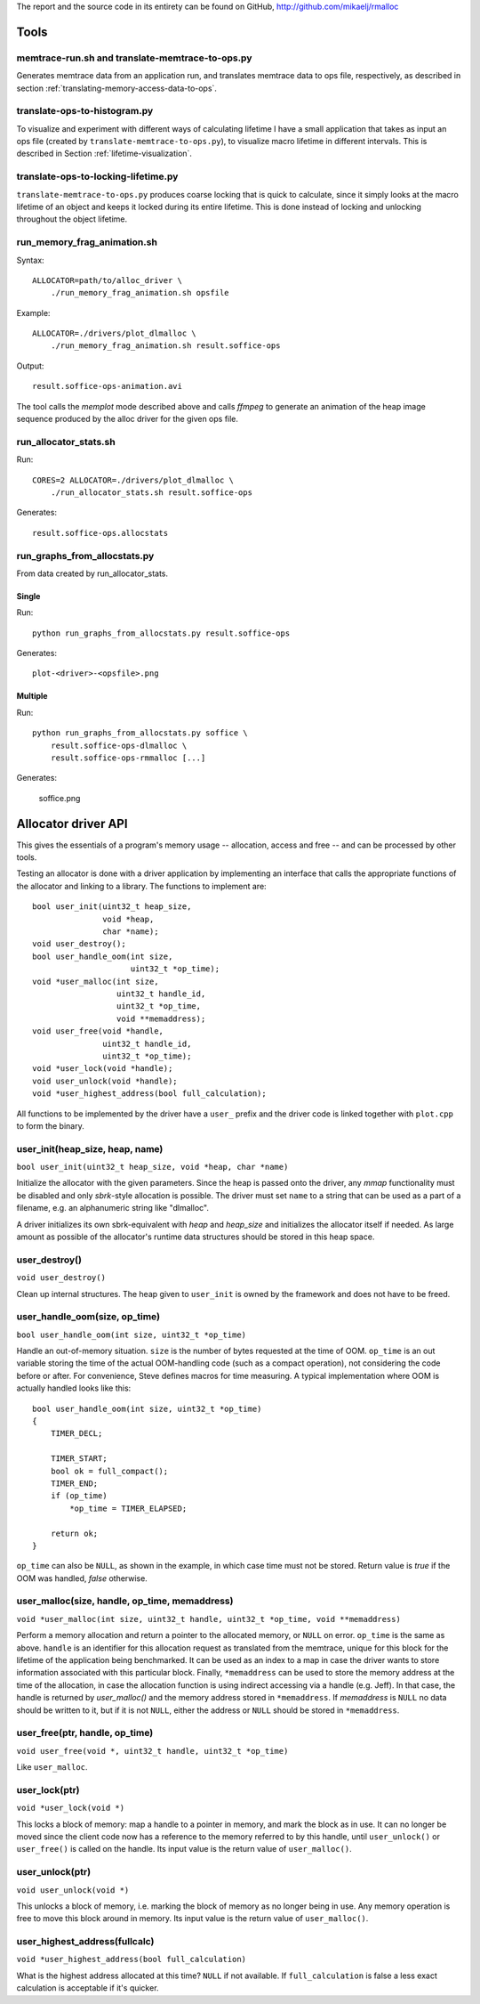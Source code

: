 .. raw:: latex

    \chapter{Appendix
        \label{chapter-appendix}}


The report and the source code in its entirety can be found on GitHub, http://github.com/mikaelj/rmalloc

Tools
======
memtrace-run.sh and translate-memtrace-to-ops.py
~~~~~~~~~~~~~~~~~~~~~~~~~~~~~~~~~~~~~~~~~~~~~~~~~~~~~~~~
Generates memtrace data from an application run, and translates memtrace data to ops file, respectively, as described in
section :ref:`translating-memory-access-data-to-ops`.

translate-ops-to-histogram.py
~~~~~~~~~~~~~~~~~~~~~~~~~~~~~~~~~~
To visualize and experiment with different ways of calculating lifetime I have a small application that takes as input
an ops file (created by ``translate-memtrace-to-ops.py``), to visualize macro lifetime in different
intervals. This is described in Section :ref:`lifetime-visualization`.

translate-ops-to-locking-lifetime.py
~~~~~~~~~~~~~~~~~~~~~~~~~~~~~~~~~~~~~~~~~~~~~~~
``translate-memtrace-to-ops.py`` produces coarse locking that is quick to calculate, since it simply looks at the macro
lifetime of an object and keeps it locked during its entire lifetime.  This is done instead of locking
and unlocking throughout the object lifetime. 

run_memory_frag_animation.sh
~~~~~~~~~~~~~~~~~~~~~~~~~~~~~~~~~~~~~~
Syntax::

    ALLOCATOR=path/to/alloc_driver \
        ./run_memory_frag_animation.sh opsfile

Example::

    ALLOCATOR=./drivers/plot_dlmalloc \
        ./run_memory_frag_animation.sh result.soffice-ops

Output::

    result.soffice-ops-animation.avi

The tool calls the *memplot* mode described above and calls *ffmpeg* to generate an animation of the heap image sequence
produced by the alloc driver for the given ops file.


run_allocator_stats.sh
~~~~~~~~~~~~~~~~~~~~~~~~~~~~~~~~~~~~~~
Run::

    CORES=2 ALLOCATOR=./drivers/plot_dlmalloc \
        ./run_allocator_stats.sh result.soffice-ops

Generates::

    result.soffice-ops.allocstats

.. raw:: TODO! This belogns to maxmem calculation

    Heap size in allocstats mode is set to this value, increased by 5% until there is no OOM on the last
    operation, to make sure that the entire program can be run in full at least once.


.. raw:: comment-na

    run_allocator_stats_payload.sh
    -------------------------------
    T O D O: document me!


run_graphs_from_allocstats.py
~~~~~~~~~~~~~~~~~~~~~~~~~~~~~~~~~~~~
From data created by run_allocator_stats.

Single
-----------
Run::

    python run_graphs_from_allocstats.py result.soffice-ops

Generates::

    plot-<driver>-<opsfile>.png

Multiple
-------------
Run::

    python run_graphs_from_allocstats.py soffice \
        result.soffice-ops-dlmalloc \
        result.soffice-ops-rmmalloc [...]

Generates:

    soffice.png

Allocator driver API
============================
This gives the essentials of a program's memory usage -- allocation, access and free -- and can be processed by other
tools.

Testing an allocator is done with a driver application by implementing an interface that calls the appropriate functions
of the allocator and linking to a library. The functions to implement are::

    bool user_init(uint32_t heap_size,
                   void *heap,
                   char *name);
    void user_destroy();
    bool user_handle_oom(int size,
                         uint32_t *op_time);
    void *user_malloc(int size,
                      uint32_t handle_id,
                      uint32_t *op_time,
                      void **memaddress);
    void user_free(void *handle,
                   uint32_t handle_id,
                   uint32_t *op_time);
    void *user_lock(void *handle);
    void user_unlock(void *handle);
    void *user_highest_address(bool full_calculation);

All functions to be implemented by the driver have a ``user_`` prefix and the driver code is linked together with
``plot.cpp`` to form the binary. 

user_init(heap_size, heap, name)
~~~~~~~~~~~~~~~~~~~~~~~~~~~~~~~~~~~~~~~~~~~~~~~~~~~~~~~~~~~~~~~~~~
``bool user_init(uint32_t heap_size, void *heap, char *name)``

Initialize the allocator with the given parameters.  Since the heap is passed onto the driver, any *mmap* functionality
must be disabled and only *sbrk*-style allocation is possible. The driver must set ``name`` to a string that can be
used as a part of a filename, e.g. an alphanumeric string like "dlmalloc".

A driver initializes its own sbrk-equivalent with *heap* and  *heap_size* and initializes the allocator itself if
needed. As large amount as possible of the allocator's runtime data structures should be stored in this heap space.

user_destroy()
~~~~~~~~~~~~~~~~~~~~~~~~~~~~~~~~~~~~~~~~~~~~~~~~~~~~~~~~
``void user_destroy()``

Clean up internal structures. The heap given to ``user_init`` is owned by the framework and does not have to be freed.

user_handle_oom(size, op_time)
~~~~~~~~~~~~~~~~~~~~~~~~~~~~~~~~~~~~~~~~~~~~~~~~~~~~~~~~
``bool user_handle_oom(int size, uint32_t *op_time)``

Handle an out-of-memory situation. ``size`` is the number of bytes requested at the time of OOM.
``op_time`` is an out variable storing the time of the actual OOM-handling code (such as a compact operation), not
considering the code before or after. For convenience, Steve defines macros for time measuring.  A typical
implementation where OOM is actually handled looks like this::
    
    bool user_handle_oom(int size, uint32_t *op_time)
    {
        TIMER_DECL;

        TIMER_START;
        bool ok = full_compact();
        TIMER_END;
        if (op_time)
            *op_time = TIMER_ELAPSED;

        return ok;
    }

``op_time`` can also be ``NULL``, as shown in the example, in which case time must not be stored. Return value is *true*
if the OOM was handled, *false* otherwise.

user_malloc(size, handle, op_time, memaddress)
~~~~~~~~~~~~~~~~~~~~~~~~~~~~~~~~~~~~~~~~~~~~~~~~~~~~~~~~~~~~~~~~~~~~~~~~~~~~~~~~~~~~~~~~~~~~~~~~
``void *user_malloc(int size, uint32_t handle, uint32_t *op_time, void **memaddress)``

Perform a memory allocation and return a pointer to the allocated memory, or ``NULL`` on error. ``op_time`` is the same as above.
``handle`` is an identifier for this allocation request as translated from the memtrace, unique for this block for the
lifetime of the application being benchmarked. It can be used as an index to a map in case the driver wants to store
information associated with this particular block. Finally, ``*memaddress`` can be used to store the memory address at
the time of the allocation, in case the allocation function is using indirect accessing via a handle (e.g. Jeff). In
that case, the handle is returned by *user_malloc()* and the memory address stored in ``*memaddress``. 
If *memaddress* is ``NULL`` no data should be written to it, but if it is not ``NULL``, either the address or ``NULL`` should be
stored in ``*memaddress``.

user_free(ptr, handle, op_time)
~~~~~~~~~~~~~~~~~~~~~~~~~~~~~~~~~~~~~~~~~~~~~~~~~~~~~~~~~~~~~~~~~~~~~~~~~~~~~~~~~~~~~~~~~~~~~~~~
``void user_free(void *, uint32_t handle, uint32_t *op_time)``

Like ``user_malloc``.

user_lock(ptr)
~~~~~~~~~~~~~~~~~~~~~~~~~~~~~~~~~~~~~~~~~~~~~~~~~~~~~~~~~~~~~~~~~~~~~~~~~~~~~~~~~~~~~~~~~~~~~~~~
``void *user_lock(void *)``

This locks a block of memory: map a handle to a pointer in memory, and mark the block as in use. It can no longer be
moved since the client code now has a reference to the memory referred to by this handle, until ``user_unlock()`` or
``user_free()`` is called on the handle. Its input value is the return value of ``user_malloc()``. 

user_unlock(ptr)
~~~~~~~~~~~~~~~~~~~~~~~~~~~~~~~~~~~~~~~~~~~~~~~~~~~~~~~~~~~~~~~~~~~~~~~~~~~~~~~~~~~~~~~~~~~~~~~~
``void user_unlock(void *)``

This unlocks a block of memory, i.e. marking the block of memory as no longer being in use. Any memory operation is free
to move this block around in memory. Its input value is the return value of ``user_malloc()``. 

user_highest_address(fullcalc)
~~~~~~~~~~~~~~~~~~~~~~~~~~~~~~~~~~~~~~~~~~~~~~~~~~~~~~~~~~~~~~~~~~~~~~~~~~~~~~~~~~~~~~~~~~~~~~~~
``void *user_highest_address(bool full_calculation)``

What is the highest address allocated at this time? ``NULL`` if not available.
If ``full_calculation`` is false a less exact calculation is acceptable if it's quicker.

